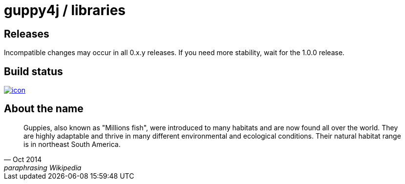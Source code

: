 = guppy4j / libraries

== Releases

Incompatible changes may occur in all 0.x.y releases.
If you need more stability, wait for the 1.0.0 release.

== Build status

image:https://buildhive.cloudbees.com/job/guppy4j/job/libraries/badge/icon[
link="https://buildhive.cloudbees.com/job/guppy4j/job/libraries/"]

== About the name

[quote, Oct 2014, paraphrasing Wikipedia]
____
Guppies, also known as "Millions fish", were introduced to many habitats and are now found all over the world. 
They are highly adaptable and thrive in many different environmental and ecological conditions. 
Their natural habitat range is in northeast South America.
____
